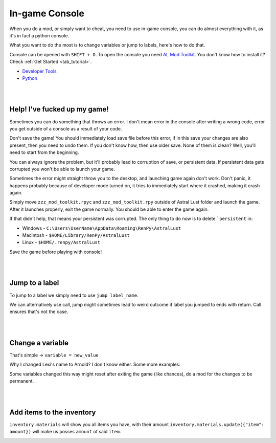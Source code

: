 In-game Console
===============

When you do a mod, or simply want to cheat, you need to use in-game console,
you can do almost everything with it, as it's in fact a python console.

What you want to do the most is to change variables or jump to labels, here's how to do that.

Console can be opened with ``SHIFT + O``.
To open the console you need `AL Mod Toolkit <https://mega.nz/file/9IdixbpQ#8-UTQxscq22lC27GqayTaQMYIqYL2EKDSy4czEYvvPo>`_.
You don't know how to install it? Check :ref:`Get Started <tab_tutorial>`.

* `Developer Tools <https://www.renpy.org/doc/html/developer_tools.html#developer-tools>`_
* `Python <https://www.w3schools.com/python/python_variables.asp>`_

|
|

Help! I've fucked up my game!
-----------------------------

Sometimes you can do something that throws an error.
I don't mean error in the console after writing a wrong code, error you get outside of a console as a result of your code.

Don't save the game!
You should immediately load save file before this error, if in this save your changes are also present, then you need to undo them.
If you don't know how, then use older save. None of them is clean? Well, you'll need to start from the beginning.

You can always ignore the problem, but it'll probably lead to corruption of save, or persistent data.
If persistent data gets corrupted you won't be able to launch your game.

Sometimes the error might straight throw you to the desktop, and launching game again don't work.
Don't panic, it happens probably because of developer mode turned on, it tries to immediately start where it crashed, making it crash again.

Simply move ``zzz_mod_toolkit.rpyc`` and ``zzz_mod_toolkit.rpy`` outside of Astral Lust folder and launch the game.
After it launches properly, exit the game normally. You should be able to enter the game again.

If that didn't help, that means your persistent was corrupted. The only thing to do now is to delete ```persistent`` in:

* Windows - ``C:\Users\UserName\AppData\Roaming\RenPy\AstralLust``
* Macintosh - ``$HOME/Library/RenPy/AstralLust``
* Linux - ``$HOME/.renpy/AstralLust``

Save the game before playing with console!

|
|

Jump to a label
---------------

To jump to a label we simply need to use ``jump label_name``.

.. image:: console_1.webp

We can alternatively use call, jump might sometimes lead to weird outcome if label you jumped to ends with return.
Call ensures that's not the case.

.. image:: console_2.webp

|
|

Change a variable
-----------------

That's simple -> ``variable = new_value``

.. image:: console_4.webp

Why I changed Lexi's name to Arnold? I don't know either. Some more examples:

.. image:: console_5.webp

Some variables changed this way might reset after exiting the game (like chances), do a mod for the changes to be permanent.

|
|

Add items to the inventory
--------------------------

``inventory.materials`` will show you all items you have, with their amount
``inventory.materials.update({"item": amount})`` will make us posses ``amount`` of said ``item``.

.. image:: console_3.webp
